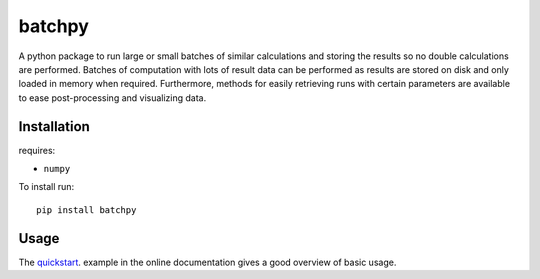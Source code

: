 batchpy
=======

A python package to run large or small batches of similar calculations and storing the results so no double calculations are performed.
Batches of computation with lots of result data can be performed as results are stored on disk and only loaded in memory when required.
Furthermore, methods for easily retrieving runs with certain parameters are available to ease post-processing and visualizing data.


Installation
------------
requires:

- ``numpy``


To install run::

    pip install batchpy


Usage
-----
The `quickstart <https://pythonhosted.org/batchpy/quickstart.html>`_. example in the online documentation gives a good overview of basic usage.

